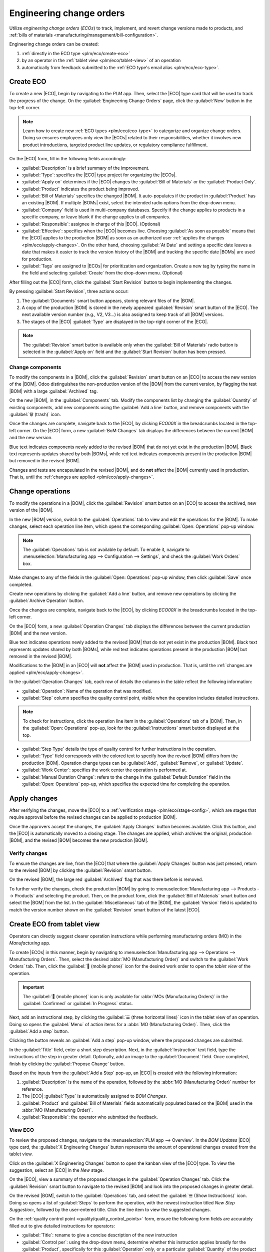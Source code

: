 =========================
Engineering change orders
=========================

.. |BOM| replace:: :abbr:`BoM (Bill of Materials)`
.. |BOMs| replace:: :abbr:`BoMs (Bills of Materials)`
.. |ECO| replace:: :abbr:`ECO (Engineering Change Order)`
.. |ECOs| replace:: :abbr:`ECOs (Engineering Change Orders)`

.. _plm/eco:

Utilize *engineering change orders* (*ECOs*) to track, implement, and revert change versions made to
products, and :ref:`bills of materials <manufacturing/management/bill-configuration>`.

Engineering change orders can be created:

#. :ref:`directly in the ECO type <plm/eco/create-eco>`
#. by an operator in the :ref:`tablet view <plm/eco/tablet-view>` of an operation
#. automatically from feedback submitted to the :ref:`ECO type's email alias <plm/eco/eco-type>`.

.. _plm/eco/create-eco:

Create ECO
==========

To create a new |ECO|, begin by navigating to the *PLM* app. Then, select the |ECO| type card that
will be used to track the progress of the change. On the :guilabel:`Engineering Change Orders` page,
click the :guilabel:`New` button in the top-left corner.

.. note::
   Learn how to create new :ref:`ECO types <plm/eco/eco-type>` to categorize and organize change
   orders. Doing so ensures employees only view the |ECOs| related to their responsibilities,
   whether it involves new product introductions, targeted product line updates, or regulatory
   compliance fulfillment.

On the |ECO| form, fill in the following fields accordingly:

- :guilabel:`Description` is a brief summary of the improvement.
- :guilabel:`Type`: specifies the |ECO| type project for organizing the |ECOs|.
- :guilabel:`Apply on` determines if the |ECO| changes the :guilabel:`Bill of Materials` or the
  :guilabel:`Product Only`.
- :guilabel:`Product` indicates the product being improved.
- :guilabel:`Bill of Materials` specifies the changed |BOM|. It auto-populates if the product in
  :guilabel:`Product` has an existing |BOM|. If multiple |BOMs| exist, select the intended radio
  options from the drop-down menu.
- :guilabel:`Company` field is used in multi-company databases. Specify if the change applies to
  products in a specific company, or leave blank if the change applies to all companies.
- :guilabel:`Responsible`: assignee in charge of this |ECO|. (Optional)
- :guilabel:`Effective`: specifies when the |ECO| becomes live. Choosing :guilabel:`As soon as
  possible` means that the |ECO| applies to the production |BOM| as soon as an authorized user
  :ref:`applies the changes <plm/eco/apply-changes>`. On the other hand, choosing :guilabel:`At
  Date` and setting a specific date leaves a date that makes it easier to track the version history
  of the |BOM| and tracking the specific date |BOMs| are used for production.
- :guilabel:`Tags` are assigned to |ECOs| for prioritization and organization. Create a new tag by
  typing the name in the field and selecting :guilabel:`Create` from the drop-down menu. (Optional)

After filling out the |ECO| form, click the :guilabel:`Start Revision` button to begin implementing
the changes.

By pressing :guilabel:`Start Revision`, three actions occur:

#. The :guilabel:`Documents` smart button appears, storing relevant files of the |BOM|.
#. A copy of the production |BOM| is stored in the newly appeared :guilabel:`Revision` smart button
   of the |ECO|. The next available version number (e.g., V2, V3...) is also assigned to keep track
   of all |BOM| versions.
#. The stages of the |ECO| :guilabel:`Type` are displayed in the top-right corner of the |ECO|.

.. note::
   The :guilabel:`Revision` smart button is available only when the :guilabel:`Bill of Materials`
   radio button is selected in the :guilabel:`Apply on` field and the :guilabel:`Start Revision`
   button has been pressed.

.. image:: engineering_change_orders/eco-form.png
   :align: center
   :alt: ECO with overview of stages in the top-right corner, and *Revision* smart button.

Change components
-----------------

To modify the components in a |BOM|, click the :guilabel:`Revision` smart button on an |ECO| to
access the new version of the |BOM|. Odoo distinguishes the non-production version of the |BOM| from
the current version, by flagging the test |BOM| with a large :guilabel:`Archived` tag.

.. example::
   After clicking the :guilabel:`Start Revision` button for an |ECO| for the product, `[D_0045
   Stool]`, make changes to the product's |BOM| by clicking the :guilabel:`Revision` smart button.
   Doing so opens the archived |BOM|, marked with a large red :guilabel:`Archived` flag.

   .. image:: engineering_change_orders/archived-bom.png
      :align: center
      :alt: Show the archived Bill of Materials.

On the new |BOM|, in the :guilabel:`Components` tab. Modify the components list by changing the
:guilabel:`Quantity` of existing components, add new components using the :guilabel:`Add a line`
button, and remove components with the :guilabel:`🗑️ (trash)` icon.

.. _plm/eco/example-keyboard:

.. example::
   In version two of the |BOM| for a keyboard, the component quantities are reduced, and an
   additional component, `Stabilizers`, is added.

   .. image:: engineering_change_orders/version-2-bom.png
      :align: center
      :alt: Make changes to components by going to the new BoM with the *Revision* smart button.

Once the changes are complete, navigate back to the |ECO|, by clicking `ECO00X` in the breadcrumbs
located in the top-left corner. On the |ECO| form, a new :guilabel:`BoM Changes` tab displays the
differences between the current |BOM| and the new version.

Blue text indicates components newly added to the revised |BOM| that do not yet exist in the
production |BOM|. Black text represents updates shared by both |BOMs|, while red text indicates
components present in the production |BOM| but removed in the revised |BOM|.

Changes and tests are encapsulated in the revised |BOM|, and do **not** affect the |BOM| currently
used in production. That is, until the :ref:`changes are applied <plm/eco/apply-changes>`.

.. example::
   View the summary of the differences between the current and revised keyboard |BOMs| in the
   :guilabel:`BoM Changes` tab of the |ECO|.

   .. image:: engineering_change_orders/bom-changes.png
      :align: center
      :alt: View summary of component changes in the *BoM Changes* tab.

Change operations
=================

To modify the operations in a |BOM|, click the :guilabel:`Revision` smart button on an |ECO| to
access the archived, new version of the |BOM|.

In the new |BOM| version, switch to the :guilabel:`Operations` tab to view and edit the operations
for the |BOM|. To make changes, select each operation line item, which opens the corresponding
:guilabel:`Open: Operations` pop-up window.

.. note::
   The :guilabel:`Operations` tab is *not* available by default. To enable it, navigate to
   :menuselection:`Manufacturing app --> Configuration --> Settings`, and check the :guilabel:`Work
   Orders` box.

Make changes to any of the fields in the :guilabel:`Open: Operations` pop-up window, then click
:guilabel:`Save` once completed.

Create new operations by clicking the :guilabel:`Add a line` button, and remove new operations by
clicking the :guilabel:`Archive Operation` button.

Once the changes are complete, navigate back to the |ECO|, by clicking `ECO00X` in the breadcrumbs
located in the top-left corner.

On the |ECO| form, a new :guilabel:`Operation Changes` tab displays the differences between the
current production |BOM| and the new version.

Blue text indicates operations newly added to the revised |BOM| that do not yet exist in the
production |BOM|. Black text represents updates shared by both |BOMs|, while red text indicates
operations present in the production |BOM| but removed in the revised |BOM|.

Modifications to the |BOM| in an |ECO| will **not** affect the |BOM| used in production. That is,
until the :ref:`changes are applied <plm/eco/apply-changes>`.

In the :guilabel:`Operation Changes` tab, each row of details the columns in the table reflect the
following information:

- :guilabel:`Operation`: Name of the operation that was modified.
- :guilabel:`Step` column specifies the quality control point, visible when the operation includes
  detailed instructions.

.. note::
   To check for instructions, click the operation line item in the :guilabel:`Operations` tab of a
   |BOM|. Then, in the :guilabel:`Open: Operations` pop-up, look for the :guilabel:`Instructions`
   smart button displayed at the top.

.. example::
   The `Assembly` :guilabel:`Operation` includes `10` detailed :guilabel:`Instructions` to
   complete it.

   .. image:: engineering_change_orders/instructions-smart-button.png
      :align: center
      :alt: Show *Instructions* smart button to check whether an operation has additional
            instructions.

- :guilabel:`Step Type` details the type of quality control for further instructions in the
  operation.

- :guilabel:`Type` field corresponds with the colored text to specify how the revised |BOM| differs
  from the production |BOM|. Operation change types can be :guilabel:`Add`, :guilabel:`Remove`, or
  :guilabel:`Update`.
- :guilabel:`Work Center`: specifies the work center the operation is performed at.
- :guilabel:`Manual Duration Change`: refers to the change in the :guilabel:`Default Duration` field
  in the :guilabel:`Open: Operations` pop-up, which specifies the expected time for completing the
  operation.

.. example::
   The :guilabel:`Operation Changes` tab compares the production |BOM| with the revised |BOM| in the
   |ECO|.

   In the revised |BOM|, a new `Assembly` :guilabel:`Operation` at the :guilabel:`Work Center`
   `Assembly Line 1` is added. In addition, the expected duration of the operation is `20.00`
   minutes, as specified by the :guilabel:`Manual Duration Change`.

   To supplement the `Assembly` operation, two quality control point instructions are added:

   #. The first is the :guilabel:`Step` `QCP00039`, a :guilabel:`Step Type` to :guilabel:`Register
      Production` of components.
   #. The second :guilabel:`Step` is `QCP00034`, an `Instructions` :guilabel:`Step Type` that
      provides additional assembly details.

   .. image:: engineering_change_orders/operation-changes.png
      :align: center
      :alt: Show *Operation Changes* tab in an |ECO|.

.. _plm/eco/apply-changes:

Apply changes
=============

After verifying the changes, move the |ECO| to a :ref:`verification stage <plm/eco/stage-config>`,
which are stages that require approval before the revised changes can be applied to production
|BOM|.

Once the approvers accept the changes, the :guilabel:`Apply Changes` button becomes available. Click
this button, and the |ECO| is automatically moved to a closing stage. The changes are applied, which
archives the original, production |BOM|, and the revised |BOM| becomes the new production |BOM|.

Verify changes
--------------

To ensure the changes are live, from the |ECO| that where the :guilabel:`Apply Changes` button was
just pressed, return to the revised |BOM| by clicking the :guilabel:`Revision` smart button.

On the revised |BOM|, the large red :guilabel:`Archived` flag that was there before is removed.

To further verify the changes, check the production |BOM| by going to :menuselection:`Manufacturing
app --> Products --> Products` and selecting the product. Then, on the product form, click the
:guilabel:`Bill of Materials` smart button and select the |BOM| from the list. In the
:guilabel:`Miscellaneous` tab of the |BOM|, the :guilabel:`Version` field is updated to match the
version number shown on the :guilabel:`Revision` smart button of the latest |ECO|.

.. example::
   After applying the changes of the |ECO| for the :ref:`keyboard <plm/eco/example-keyboard>`, view
   the version of the current keyboard |BOM| in the :guilabel:`Miscellaneous` tab. Here, the
   :guilabel:`Version` number has been updated to `2`, matching the `V2` that appears in the
   :guilabel:`Revision` smart button of the |ECO|.

   .. image:: engineering_change_orders/bom-version.png
      :align: center
      :alt: View current *BOM* version in the Miscellaneous tab.

.. _plm/eco/tablet-view:

Create ECO from tablet view
===========================

Operators can directly suggest clearer operation instructions while performing manufacturing orders
(MO) in the *Manufacturing* app.

To create |ECOs| in this manner, begin by navigating to :menuselection:`Manufacturing app -->
Operations --> Manufacturing Orders`. Then, select the desired :abbr:`MO (Manufacturing Order)` and
switch to the :guilabel:`Work Orders` tab. Then, click the :guilabel:`📱 (mobile phone)` icon for
the desired work order to open the *tablet view* of the operation.

.. important::
   The :guilabel:`📱 (mobile phone)` icon is only available for :abbr:`MOs (Manufacturing Orders)`
   in the :guilabel:`Confirmed` or :guilabel:`In Progress` status.

.. image:: engineering_change_orders/tablet-icon.png
   :align: center
   :alt: Find the tablet icon for each operation, second from the far right.

Next, add an instructional step, by clicking the :guilabel:`☰ (three horizontal lines)` icon in the
tablet view of an operation. Doing so opens the :guilabel:`Menu` of action items for a :abbr:`MO
(Manufacturing Order)`. Then, click the :guilabel:`Add a step` button.

.. image:: engineering_change_orders/additional-options-menu.png
   :align: center
   :alt: Open the *Add a Step* pop-up by clicking the three horizontal lines icon in tablet view.

Clicking the button reveals an :guilabel:`Add a step` pop-up window, where the proposed changes are
submitted.

In the :guilabel:`Title` field, enter a short step description. Next, in the :guilabel:`Instruction`
text field, type the instructions of the step in greater detail. Optionally, add an image to the
:guilabel:`Document` field. Once completed, finish by clicking the :guilabel:`Propose Change`
button.

.. example::
   To propose an additional check for broken components, enter the details in the :guilabel:`Add a
   Step` pop-up window. Doing so creates an instructional quality control point that will be
   reviewed in the following section.

   .. image:: engineering_change_orders/add-a-step.png
      :align: center
      :alt: Fill out the *Add a Step* form to suggest an additional quality control point.

Based on the inputs from the :guilabel:`Add a Step` pop-up, an |ECO| is created with the following
information:

#. :guilabel:`Description` is the name of the operation, followed by the :abbr:`MO (Manufacturing
   Order)` number for reference.
#. The |ECO| :guilabel:`Type` is automatically assigned to `BOM Changes`.
#. :guilabel:`Product` and :guilabel:`Bill of Materials` fields automatically populated based on the
   |BOM| used in the :abbr:`MO (Manufacturing Order)`.
#. :guilabel:`Responsible`: the operator who submitted the feedback.

View ECO
--------

To review the proposed changes, navigate to the :menuselection:`PLM app --> Overview`. In the `BOM
Updates` |ECO| type card, the :guilabel:`X Engineering Changes` button represents the amount of
operational changes created from the tablet view.

Click on the :guilabel:`X Engineering Changes` button to open the kanban view of the |ECO| type. To
view the suggestion, select an |ECO| in the `New` stage.

On the |ECO|, view a summary of the proposed changes in the :guilabel:`Operation Changes` tab. Click
the :guilabel:`Revision` smart button to navigate to the revised |BOM| and look into the proposed
changes in greater detail.

.. example::

   An operator suggested another check for broken components by adding a step from the tablet view
   while performing the `Assemble switches` operation for the :abbr:`MO (Manufacturing Order)`
   `WH/MO/00010` for the product, `Keyboard`.

   Then, this created |ECO| can be viewed by navigating to the `BOM Changes` ECO type found in
   :menuselection:`PLM app --> Overview`. By default, |ECOs| created from tablet view are set to
   spawn in the `New` stage.

   The :guilabel:`Responsible` field is assigned to the operator who made the suggestion, allowing
   the employee revising the |BOM| to seek further clarification from the person who proposed the
   changes.

   .. image:: engineering_change_orders/view-bom-change.png
      :align: center
      :alt: Find the new ECO in the "BOM Changes" ECO type, in the *New* stage.

On the revised |BOM|, switch to the :guilabel:`Operations` tab, and select the :guilabel:`☰ (Show
Instructions)` icon. Doing so opens a list of :guilabel:`Steps` to perform the operation, with the
newest instruction titled `New Step Suggestion:`, followed by the user-entered title. Click the line
item to view the suggested changes.

.. image:: engineering_change_orders/show-instructions.png
   :align: center
   :alt: "Show Instructions" icon in the *Operations* tab of a BoM.

On the :ref:`quality control point <quality/quality_control_points>` form, ensure the following form
fields are accurately filled out to give detailed instructions for operators:

- :guilabel:`Title`: rename to give a concise description of the new instruction
- :guilabel:`Control per`: using the drop-down menu, determine whether this instruction applies
  broadly for the :guilabel:`Product`, specifically for this :guilabel:`Operation` *only*, or a
  particular :guilabel:`Quantity` of the product
- :guilabel:`Type`: categorizes the control point type. From the drop-down menu, select
  :guilabel:`Instructions` to detail an instruction for the worker. To receive input from the
  workers, select the :guilabel:`Take a Picture`, :guilabel:`Register Consumed Materials`,
  :guilabel:`Print Label`, or other :ref:`quality check options <quality/quality_control_points>`.

.. seealso::
   :ref:`Configure quality control points <quality/quality_control_points>`

Once the quality control point is configured, return to the :guilabel:`Steps` list using the
breadcrumbs. Finally, drag the last quality control line item to its intended order of instructions.

.. example::
   Drag and reorder the `Check for broken switches` instruction, by clicking and dragging its "6
   dots" icon to move it from the bottom to the second position.

   .. image:: engineering_change_orders/reorder.png
      :align: center
      :alt: Drag and reorder instructions by selecting the "6 dots" icon on the far left.
